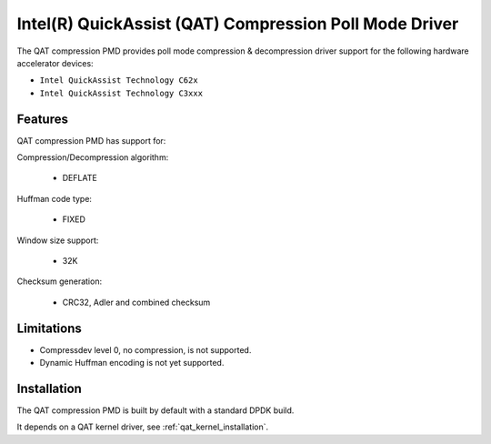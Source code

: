 ..  SPDX-License-Identifier: BSD-3-Clause
    Copyright(c) 2018 Intel Corporation.

Intel(R) QuickAssist (QAT) Compression Poll Mode Driver
=======================================================

The QAT compression PMD provides poll mode compression & decompression driver
support for the following hardware accelerator devices:

* ``Intel QuickAssist Technology C62x``
* ``Intel QuickAssist Technology C3xxx``


Features
--------

QAT compression PMD has support for:

Compression/Decompression algorithm:

    * DEFLATE

Huffman code type:

    * FIXED

Window size support:

    * 32K

Checksum generation:

    * CRC32, Adler and combined checksum

Limitations
-----------

* Compressdev level 0, no compression, is not supported.

* Dynamic Huffman encoding is not yet supported.

Installation
------------

The QAT compression PMD is built by default with a standard DPDK build.

It depends on a QAT kernel driver, see :ref:`qat_kernel_installation`.
